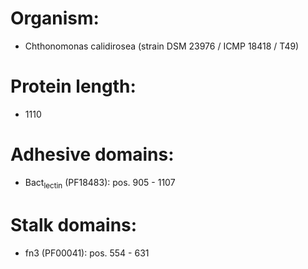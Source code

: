* Organism:
- Chthonomonas calidirosea (strain DSM 23976 / ICMP 18418 / T49)
* Protein length:
- 1110
* Adhesive domains:
- Bact_lectin (PF18483): pos. 905 - 1107
* Stalk domains:
- fn3 (PF00041): pos. 554 - 631

